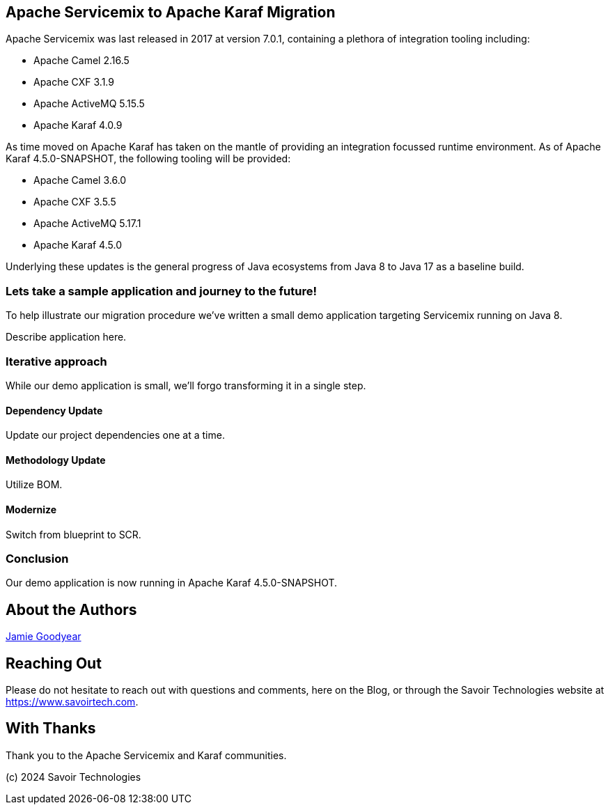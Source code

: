 == Apache Servicemix to Apache Karaf Migration

Apache Servicemix was last released in 2017 at version 7.0.1, containing a plethora of integration tooling including:

* Apache Camel 2.16.5
* Apache CXF 3.1.9
* Apache ActiveMQ 5.15.5
* Apache Karaf 4.0.9

As time moved on Apache Karaf has taken on the mantle of providing an integration focussed runtime environment. As of Apache Karaf 4.5.0-SNAPSHOT, the following tooling will be provided:

* Apache Camel 3.6.0
* Apache CXF 3.5.5
* Apache ActiveMQ 5.17.1
* Apache Karaf 4.5.0

Underlying these updates is the general progress of Java ecosystems from Java 8 to Java 17 as a baseline build.

=== Lets take a sample application and journey to the future!

To help illustrate our migration procedure we've written a small demo application targeting Servicemix running on Java 8.

Describe application here.

=== Iterative approach

While our demo application is small, we'll forgo transforming it in a single step.

==== Dependency Update

Update our project dependencies one at a time.

==== Methodology Update

Utilize BOM.

==== Modernize

Switch from blueprint to SCR.

=== Conclusion

Our demo application is now running in Apache Karaf 4.5.0-SNAPSHOT.

== About the Authors

link:https://github.com/savoirtech/blogs/blob/main/authors/JamieGoodyear.md[Jamie Goodyear]

== Reaching Out

Please do not hesitate to reach out with questions and comments, here on the Blog, or through the Savoir Technologies website at https://www.savoirtech.com.

== With Thanks

Thank you to the Apache Servicemix and Karaf communities.

(c) 2024 Savoir Technologies

